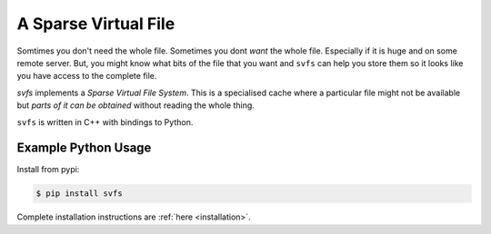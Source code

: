 
A Sparse Virtual File
#################################################

Somtimes you don't need the whole file.
Sometimes you dont *want* the whole file.
Especially if it is huge and on some remote server.
But, you might know what bits of the file that you want and ``svfs`` can help you store them so it looks like you have
access to the complete file.

`svfs` implements a *Sparse Virtual File System*.
This is a specialised cache where a particular file might not be available but *parts of it can be obtained* without
reading the whole thing.

``svfs`` is written in C++ with bindings to Python.


Example Python Usage
======================

Install from pypi:

.. code-block:: console

    $ pip install svfs

Complete installation instructions are :ref:`here <installation>`.






